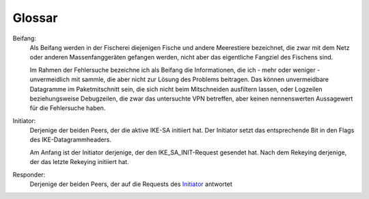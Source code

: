
Glossar
=======

.. index:: ! Beifang

Beifang:
  Als Beifang werden in der Fischerei diejenigen Fische und andere
  Meerestiere bezeichnet, die zwar mit dem Netz oder anderen
  Massenfanggeräten gefangen werden, nicht aber das eigentliche
  Fangziel des Fischens sind.

  Im Rahmen der Fehlersuche bezeichne ich als Beifang die Informationen,
  die ich - mehr oder weniger - unvermeidlich mit sammle, die aber nicht
  zur Lösung des Problems beitragen. Das können unvermeidbare Datagramme
  im Paketmitschnitt sein, die sich nicht beim Mitschneiden ausfiltern
  lassen, oder Logzeilen beziehungsweise Debugzeilen, die zwar das
  untersuchte VPN betreffen, aber keinen nennenswerten Aussagewert für
  die Fehlersuche haben.

.. index:: ! Initiator

.. _Initiator:

Initiator:
  Derjenige der beiden Peers, der die aktive IKE-SA initiiert hat. Der
  Initiator setzt das entsprechende Bit in den Flags des
  IKE-Datagrammheaders.

  Am Anfang ist der Initiator derjenige, der den IKE_SA_INIT-Request
  gesendet hat. Nach dem Rekeying derjenige, der das letzte Rekeying
  initiiert hat.

.. index:: ! Responder

Responder:
  Derjenige der beiden Peers, der auf die Requests des Initiator_
  antwortet
